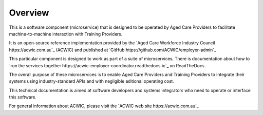 Overview
========

This is a software component (microservice)
that is designed to be operated by Aged Care Providers
to facilitate machine-to-machine interaction
with Training Providers.

It is an open-source reference implementation
provided by the
`Aged Care Workforce Industry Council https://acwic.com.au`_
(ACWIC) and published at
`GitHub https://github.com/ACWIC/employer-admin`_

This particular component is designed to work
as part of a suite of microservices.
There is documentation about how to
`run the services together https://acwic-employer-coordinator.readthedocs.io`_ 
on ReadTheDocs.

The overall purpose of these microservices
is to enable Aged Care Providers and Training Providers
to integrate their systems using industry-standard APIs
and with negligible aditional operating cost.

This technical documentation is aimed at
software developers and systems integrators
who need to operate or interface this software.

For general information about ACWIC,
please visit the
`ACWIC web site https://acwic.com.au`_
